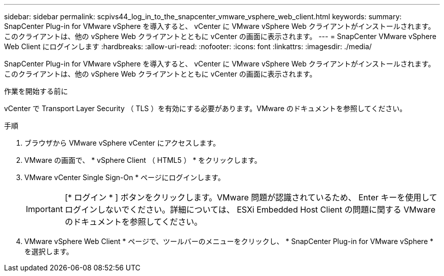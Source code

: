 ---
sidebar: sidebar 
permalink: scpivs44_log_in_to_the_snapcenter_vmware_vsphere_web_client.html 
keywords:  
summary: SnapCenter Plug-in for VMware vSphere を導入すると、 vCenter に VMware vSphere Web クライアントがインストールされます。このクライアントは、他の vSphere Web クライアントとともに vCenter の画面に表示されます。 
---
= SnapCenter VMware vSphere Web Client にログインします
:hardbreaks:
:allow-uri-read: 
:nofooter: 
:icons: font
:linkattrs: 
:imagesdir: ./media/


[role="lead"]
SnapCenter Plug-in for VMware vSphere を導入すると、 vCenter に VMware vSphere Web クライアントがインストールされます。このクライアントは、他の vSphere Web クライアントとともに vCenter の画面に表示されます。

.作業を開始する前に
vCenter で Transport Layer Security （ TLS ）を有効にする必要があります。VMware のドキュメントを参照してください。

.手順
. ブラウザから VMware vSphere vCenter にアクセスします。
. VMware の画面で、 * vSphere Client （ HTML5 ） * をクリックします。
. VMware vCenter Single Sign-On * ページにログインします。
+

IMPORTANT: [* ログイン * ] ボタンをクリックします。VMware 問題が認識されているため、 Enter キーを使用してログインしないでください。詳細については、 ESXi Embedded Host Client の問題に関する VMware のドキュメントを参照してください。

. VMware vSphere Web Client * ページで、ツールバーのメニューをクリックし、 * SnapCenter Plug-in for VMware vSphere * を選択します。

